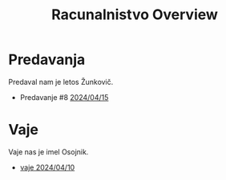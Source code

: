 #+title: Racunalnistvo Overview


* Predavanja
Predaval nam je letos Žunkovič.
- Predavanje #8 [[file:predavanja/zapiski_rac_P_8_20240415.html][2024/04/15]]
* Vaje
Vaje nas je imel Osojnik.
- [[file:rac_vaje_240410.html][vaje 2024/04/10]]
